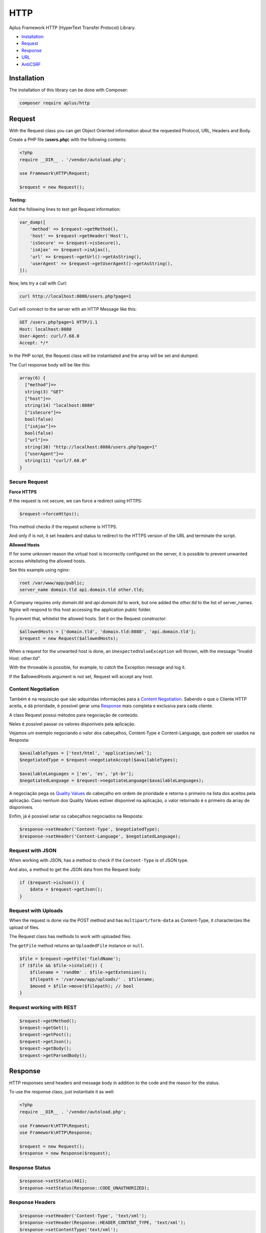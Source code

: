HTTP
====

Aplus Framework HTTP (HyperText Transfer Protocol) Library.

- `Installation`_
- `Request`_
- `Response`_
- `URL`_
- `AntiCSRF`_

Installation
------------

The installation of this library can be done with Composer:

.. code-block::

    composer require aplus/http

Request
-------

With the Request class you can get Object Oriented information about the
requested Protocol, URL, Headers and Body.

Create a PHP file (**users.php**) with the following contents:

.. code-block:: php

    <?php
    require __DIR__ . '/vendor/autoload.php';

    use Framework\HTTP\Request;

    $request = new Request();

**Testing:**

Add the following lines to test get Request information:

.. code-block:: php

    var_dump([
        'method' => $request->getMethod(),
        'host' => $request->getHeader('Host'),
        'isSecure' => $request->isSecure(),
        'isAjax' => $request->isAjax(),
        'url' => $request->getUrl()->getAsString(),
        'userAgent' => $request->getUserAgent()->getAsString(),
    ]);

Now, lets try a call with Curl:

.. code-block::

    curl http://localhost:8080/users.php?page=1

Curl will connect to the server with an HTTP Message like this:

.. code-block:: http

    GET /users.php?page=1 HTTP/1.1
    Host: localhost:8080
    User-Agent: curl/7.68.0
    Accept: */*
    
In the PHP script, the Request class will be instantiated and the array will be set and dumped.

The Curl response body will be like this:

.. code-block::

    array(6) {
      ["method"]=>
      string(3) "GET"
      ["host"]=>
      string(14) "localhost:8080"
      ["isSecure"]=>
      bool(false)
      ["isAjax"]=>
      bool(false)
      ["url"]=>
      string(38) "http://localhost:8080/users.php?page=1"
      ["userAgent"]=>
      string(11) "curl/7.68.0"
    }

Secure Request
^^^^^^^^^^^^^^

**Force HTTPS**

If the request is not secure, we can force a redirect using HTTPS:

.. code-block:: php

    $request->forceHttps();

This method checks if the request scheme is HTTPS.

And only if is not, it set headers and status to redirect to the HTTPS version of the URL
and terminate the script.

**Allowed Hosts**

If for some unknown reason the virtual host is incorrectly configured on the
server, it is possible to prevent unwanted access whitelisting the allowed hosts.

See this example using nginx:

.. code-block:: nginx

    root /var/www/app/public;
    server_name domain.tld api.domain.tld other.tld;

A Company requires only *domain.tld* and *api.domain.tld* to work,
but one added the *other.tld* to the list of server_names.
Nginx will respond to this host accessing the application public folder.

To prevent that, whitelist the allowed hosts. Set it on the Request constructor:

.. code-block:: php

    $allowedHosts = ['domain.tld', 'domain.tld:8088', 'api.domain.tld'];
    $request = new Request($allowedHosts);

When a request for the unwanted host is done, an ``UnexpectedValueException``
will thrown, with the message "Invalid Host: other.tld".

With the throwable is possible, for example, to *catch* the Exception message
and log it.

If the $allowedHosts argument is not set, Request will accept any host.

Content Negotiation
^^^^^^^^^^^^^^^^^^^

Também é na requisição que são adquiridas informações para a
`Content Negotiation <https://developer.mozilla.org/en-US/docs/Web/HTTP/Content_negotiation>`_. 
Sabendo o que o Cliente HTTP aceita, e dá prioridade, é possível gerar uma
`Response`_ mais completa e exclusiva para cada cliente.

A class Request possui métodos para negociação de conteúdo.

Neles é possível passar os valores disponíveis pela aplicação.

Vejamos um exemplo negociando o valor dos cabeçalhos, Content-Type e Content-Language,
que podem ser usados na Resposta:

.. code-block:: php

    $availableTypes = ['text/html', 'application/xml'];
    $negotiatedType = $request->negotiateAccept($availableTypes);

    $availableLanguages = ['en', 'es', 'pt-br'];
    $negotiatedLanguage = $request->negotiateLanguage($availableLanguages);

A negociação pega os `Quality Values <https://developer.mozilla.org/en-US/docs/Glossary/Quality_values>`_
do cabeçalho em ordem de prioridade e retorna o primeiro na lista dos aceitos pela aplicação. 
Caso nenhum dos Quality Values estiver disponível na aplicação, o valor retornado é o primeiro da
array de disponíveis.

Enfim, já é possível setar os cabeçalhos negociados na Resposta:

.. code-block:: php

    $response->setHeader('Content-Type', $negotiatedType);
    $response->setHeader('Content-Language', $negotiatedLanguage);

Request with JSON
^^^^^^^^^^^^^^^^^

When working with JSON, has a method to check if the ``Content-Type`` is of JSON type.

And also, a method to get the JSON data from the Request body:

.. code-block:: php

    if ($request->isJson()) {
        $data = $request->getJson();
    }

Request with Uploads
^^^^^^^^^^^^^^^^^^^^

When the request is done via the POST method and has ``multipart/form-data`` as Content-Type,
it characterizes the upload of files.

The Request class has methods to work with uploaded files.

The ``getFile`` method returns an ``UploadedFile`` instance or ``null``.

.. code-block:: php

    $file = $request->getFile('fieldName');
    if ($file && $file->isValid()) {
        $filename = 'rand0m' . $file->getExtension();
        $filepath = '/var/www/app/uploads/' . $filename;
        $moved = $file->move($filepath); // bool
    }

Request working with REST
^^^^^^^^^^^^^^^^^^^^^^^^^

.. code-block:: php

    $request->getMethod();
    $request->getGet();
    $request->getPost();
    $request->getJson();    
    $request->getBody();
    $request->getParsedBody();

Response
--------

HTTP responses send headers and message body in addition to the code and the reason for the status.

To use the response class, just instantiate it as well:

.. code-block:: php

    <?php
    require __DIR__ . '/vendor/autoload.php';
    
    use Framework\HTTP\Request;
    use Framework\HTTP\Response;
    
    $request = new Request();
    $response = new Response($request);

Response Status
^^^^^^^^^^^^^^^

.. code-block:: php

    $response->setStatus(401);
    $response->setStatus(Response::CODE_UNAUTHORIZED);

Response Headers
^^^^^^^^^^^^^^^^

.. code-block:: php

    $response->setHeader('Content-Type', 'text/xml');
    $response->setHeader(Response::HEADER_CONTENT_TYPE, 'text/xml');
    $response->setContentType('text/xml');

Response Body
^^^^^^^^^^^^^

.. code-block:: php

    echo 'Oi!';
    $body = $response->getBody(); // Oi!
    $response->setBody('Hi!');
    $body = $response->getBody(); // Hi!
    echo ' How are you';
    $body = $response->getBody(); // Hi! How are you
    $response->appendBody('???');
    $body = $response->getBody(); // Hi! How are you???
    $response->setBody(['name' => 'A Framework']);
    $body = $response->getBody(); // name=A+Framework

Response with JSON
^^^^^^^^^^^^^^^^^^

A response containing JSON could be set to:

.. code-block:: php

    $users = [
        [
            'id' => 1,
            'name' => 'Adam',
        ],
        [
            'id' => 2,
            'name' => 'Eve',
        ],
    ];

    $response->setHeader('Content-Type', 'application/json');
    $response->setBody(json_encode($users));

or simply:

.. code-block:: php

    $response->setJson($users);

Response with HTML
^^^^^^^^^^^^^^^^^^

HTML, and any other Content-Type, can be set with the
``Response::{set,append,prepend}Body()`` methods.

.. code-block:: php

    $contents = '<h1>Hello, Aplus!</h1>';
    $response->setBody($contents);
    $contents = '<p>I am so happy to meet you.</p>';
    $response->appendBody($contents);

If the Content-Type header is not set, it is automatically set to
``text/html; charset=UTF-8`` when the Response is sent.

Response with Download
^^^^^^^^^^^^^^^^^^^^^^

To send a file as a download in the response, you can call:

.. code-block:: php

    $response->setDownload('filepath.pdf');

With the second parameter set to true the content disposition is ``inline``, causing the browser to open the file in the window.

.. code-block:: php

    $response->setDownload('filepath.pdf', inline: true);

The third parameter makes it possible to continue downloads or start downloading a video at a certain time.

.. code-block:: php

    $response->setDownload('filepath.pdf', true, acceptRanges: true);

Sending the Response
^^^^^^^^^^^^^^^^^^^^

Agora que você já viu como setar the Response status, headers and body, é hora de ver
como enviar a resposta para o User-Agent.

.. code-block:: php

    $response->send();

.. note::

    O método send deve ser chamado apenas uma vez, caso contrário irá lançar uma exceção. 
    Chamar o método send é a última estapa da resposta HTTP. 
    Depois disso, não deveria sair mais nada para o PHP Output Buffer.
    Mas, seu script pode continuar rodando normalmente, se for necessário.

Response Cache
^^^^^^^^^^^^^^

**Cache-Control**

.. code-block:: php

    $response->setCache();
    $response->setNoCache();

**ETag**

.. code-block:: php

    $response->setAutoEtag();

URL
---

The library has a class for working with URLs.

.. code-block:: php

    use Framework\HTTP\URL;
    
    $url = new URL('http://domain.tld:8080/slug?page=1#heading');
    echo $url->getScheme(); // http
    echo $url->getHost(); // domain.tld:8080
    echo $url->getHostname(); // domain.tld
    echo $url->getPort(); // 8080
    $url->setHostname('foo-bar.com');
    echo $url->getHost(); // foo-bar.com:8080
    $url->setPort(80);
    echo $url->getHost(); // foo-bar.com
    echo $url->getPath(); // /slug
    echo $url->getQuery(); // page=1
    echo $url->getFragment(); // heading

AntiCSRF
--------

Conclusion
----------

Aplus HTTP Library is an, easy to use, tool for PHP, beginners and experienced, developers. 
It is perfect for building, simple and full-featured, HTTP interactions. 
The more you use it, the more you will learn.

.. note::
    Did you find something wrong? 
    Be sure to let us know about it with an
    `issue <https://gitlab.com/aplus-framework/libraries/http/issues>`_. 
    Thank you!
